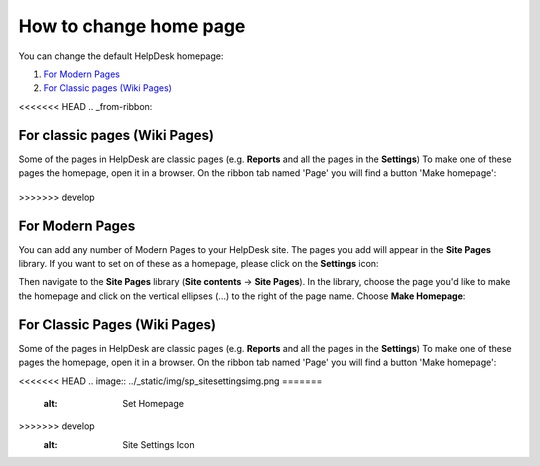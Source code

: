 How to change home page
#######################

You can change the default HelpDesk homepage:

#. `For Modern Pages`_
#. `For Classic pages (Wiki Pages)`_

<<<<<<< HEAD
.. _from-ribbon:

For classic pages (Wiki Pages)
-----------
Some of the pages in HelpDesk are classic pages (e.g. **Reports** and all the pages in the **Settings**)
To make one of these pages the homepage, open it in a browser. On the ribbon
tab named 'Page' you will find a button 'Make homepage':

|Set From Ribbon|
=======
>>>>>>> develop

.. _from-site-pages-library:
For Modern Pages
------------------

You can add any number of Modern Pages to your HelpDesk site. 
The pages you add will appear in the **Site Pages** library.  
If you want to set on of these as a homepage, please click on the **Settings** icon: 

|SettingsIcon| 

Then navigate to the **Site Pages** library (**Site contents** -> **Site Pages**). 
In the library, choose the page you'd like to make the homepage and click on the vertical 
ellipses (...) to the right of the page name. 
Choose **Make Homepage**:

|Set Homepage|

.. _from-ribbon:
For Classic Pages (Wiki Pages)
-----------
Some of the pages in HelpDesk are classic pages (e.g. **Reports** and all the pages in the **Settings**)
To make one of these pages the homepage, open it in a browser. On the ribbon
tab named 'Page' you will find a button 'Make homepage':

|Set From Ribbon|

.. _For Classic pages (Wiki Pages): #from-ribbon
.. _For Modern Pages: #from-site-pages-library

.. |Set From Ribbon| image:: ../_static/img/set_homepage_from_ribbon.png
<<<<<<< HEAD
.. |SettingsIcon| image:: ../_static/img/sp_sitesettingsimg.png
=======
    :alt: Set Homepage
.. |SettingsIcon| image:: ../_static/img/ssp_sitesettingsimg-online.png
>>>>>>> develop
   :alt: Site Settings Icon
.. |Set Homepage| image:: ../_static/img/how-to-change-the-homepage-01.png
